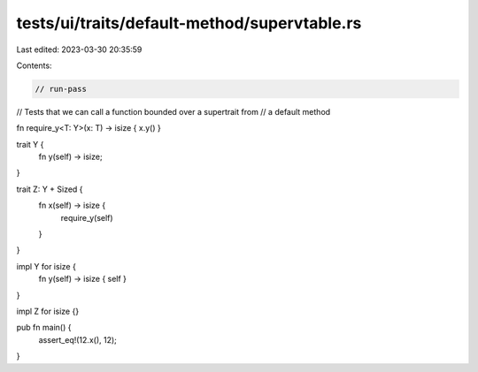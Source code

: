 tests/ui/traits/default-method/supervtable.rs
=============================================

Last edited: 2023-03-30 20:35:59

Contents:

.. code-block:: rs

    // run-pass


// Tests that we can call a function bounded over a supertrait from
// a default method

fn require_y<T: Y>(x: T) -> isize { x.y() }

trait Y {
    fn y(self) -> isize;
}


trait Z: Y + Sized {
    fn x(self) -> isize {
        require_y(self)
    }
}

impl Y for isize {
    fn y(self) -> isize { self }
}

impl Z for isize {}

pub fn main() {
    assert_eq!(12.x(), 12);
}


